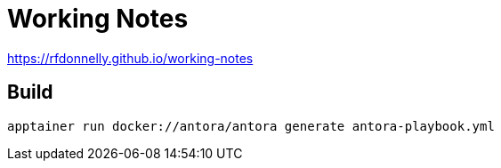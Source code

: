 = Working Notes

https://rfdonnelly.github.io/working-notes

== Build

 apptainer run docker://antora/antora generate antora-playbook.yml

